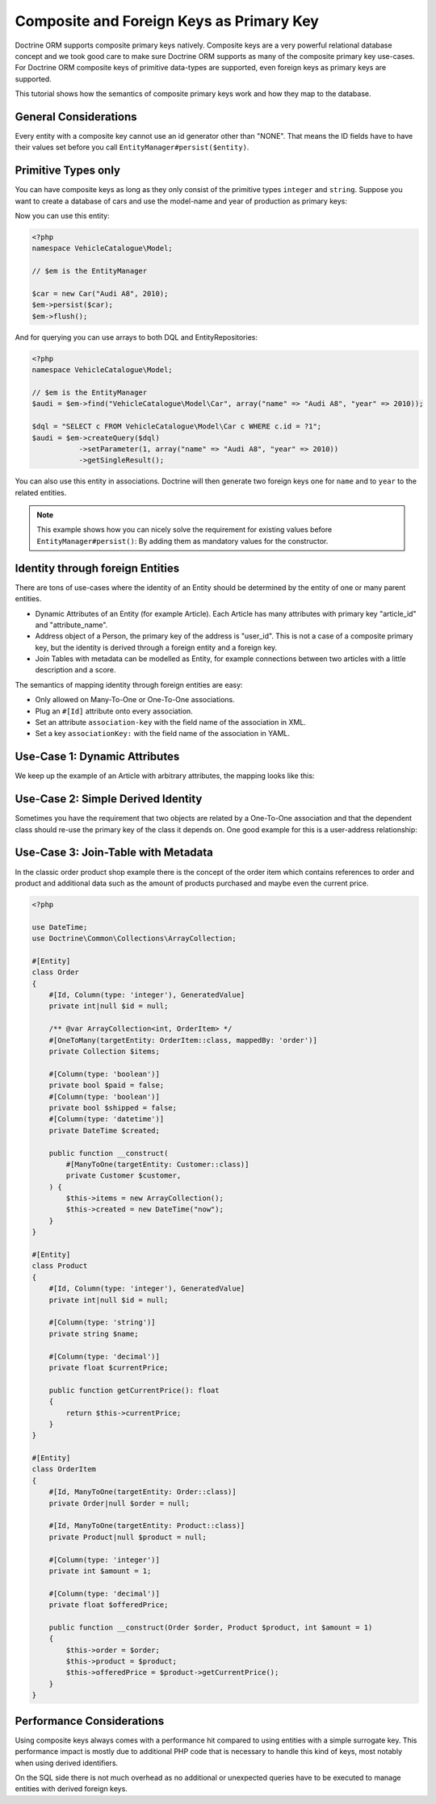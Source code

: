 Composite and Foreign Keys as Primary Key
=========================================

Doctrine ORM supports composite primary keys natively. Composite keys are a very powerful relational database concept
and we took good care to make sure Doctrine ORM supports as many of the composite primary key use-cases.
For Doctrine ORM composite keys of primitive data-types are supported, even foreign keys as
primary keys are supported.

This tutorial shows how the semantics of composite primary keys work and how they map to the database.

General Considerations
~~~~~~~~~~~~~~~~~~~~~~

Every entity with a composite key cannot use an id generator other than "NONE". That means
the ID fields have to have their values set before you call ``EntityManager#persist($entity)``.

Primitive Types only
~~~~~~~~~~~~~~~~~~~~

You can have composite keys as long as they only consist of the primitive types
``integer`` and ``string``. Suppose you want to create a database of cars and use the model-name
and year of production as primary keys:

.. configuration-block::

    .. code-block:: attribute

        <?php
        namespace VehicleCatalogue\Model;

        #[Entity]
        class Car
        {
            public function __construct(
                #[Id, Column(type: 'string')]
                private string $name,
                #[Id, Column(type: 'integer')]
                private int $year,
            ) {
            }

            public function getModelName(): string
            {
                return $this->name;
            }

            public function getYearOfProduction(): int
            {
                return $this->year;
            }
        }

    .. code-block:: annotation

        <?php
        namespace VehicleCatalogue\Model;

        /**
         * @Entity
         */
        class Car
        {
            /** @Id @Column(type="string") */
            private string $name;
            /** @Id @Column(type="integer") */
            private int $year;

            public function __construct($name, $year)
            {
                $this->name = $name;
                $this->year = $year;
            }

            public function getModelName(): string
            {
                return $this->name;
            }

            public function getYearOfProduction(): int
            {
                return $this->year;
            }
        }

    .. code-block:: xml

        <?xml version="1.0" encoding="UTF-8"?>
        <doctrine-mapping xmlns="https://doctrine-project.org/schemas/orm/doctrine-mapping"
              xmlns:xsi="https://www.w3.org/2001/XMLSchema-instance"
              xsi:schemaLocation="https://doctrine-project.org/schemas/orm/doctrine-mapping
                                  https://www.doctrine-project.org/schemas/orm/doctrine-mapping.xsd">

            <entity name="VehicleCatalogue\Model\Car">
                <id field="name" type="string" />
                <id field="year" type="integer" />
            </entity>
        </doctrine-mapping>

    .. code-block:: yaml

        VehicleCatalogue\Model\Car:
          type: entity
          id:
            name:
              type: string
            year:
              type: integer

Now you can use this entity:

.. code-block:: php

    <?php
    namespace VehicleCatalogue\Model;

    // $em is the EntityManager

    $car = new Car("Audi A8", 2010);
    $em->persist($car);
    $em->flush();

And for querying you can use arrays to both DQL and EntityRepositories:

.. code-block:: php

    <?php
    namespace VehicleCatalogue\Model;

    // $em is the EntityManager
    $audi = $em->find("VehicleCatalogue\Model\Car", array("name" => "Audi A8", "year" => 2010));

    $dql = "SELECT c FROM VehicleCatalogue\Model\Car c WHERE c.id = ?1";
    $audi = $em->createQuery($dql)
               ->setParameter(1, array("name" => "Audi A8", "year" => 2010))
               ->getSingleResult();

You can also use this entity in associations. Doctrine will then generate two foreign keys one for ``name``
and to ``year`` to the related entities.

.. note::

    This example shows how you can nicely solve the requirement for existing
    values before ``EntityManager#persist()``: By adding them as mandatory values for the constructor.

Identity through foreign Entities
~~~~~~~~~~~~~~~~~~~~~~~~~~~~~~~~~

There are tons of use-cases where the identity of an Entity should be determined by the entity
of one or many parent entities.

-   Dynamic Attributes of an Entity (for example Article). Each Article has many
    attributes with primary key "article_id" and "attribute_name".
-   Address object of a Person, the primary key of the address is "user_id". This is not a case of a composite primary
    key, but the identity is derived through a foreign entity and a foreign key.
-   Join Tables with metadata can be modelled as Entity, for example connections between two articles
    with a little description and a score.

The semantics of mapping identity through foreign entities are easy:

-   Only allowed on Many-To-One or One-To-One associations.
-   Plug an ``#[Id]`` attribute onto every association.
-   Set an attribute ``association-key`` with the field name of the association in XML.
-   Set a key ``associationKey:`` with the field name of the association in YAML.

Use-Case 1: Dynamic Attributes
~~~~~~~~~~~~~~~~~~~~~~~~~~~~~~

We keep up the example of an Article with arbitrary attributes, the mapping looks like this:

.. configuration-block::

    .. code-block:: attribute

        <?php
        namespace Application\Model;

        use Doctrine\Common\Collections\ArrayCollection;

        #[Entity]
        class Article
        {
            #[Id, Column(type: 'integer'), GeneratedValue]
            private int|null $id = null;
            #[Column(type: 'string')]
            private string $title;

            /** @var ArrayCollection<string, ArticleAttribute> */
            #[OneToMany(targetEntity: ArticleAttribute::class, mappedBy: 'article', cascade: ['ALL'], indexBy: 'attribute')]
            private Collection $attributes;

            public function addAttribute(string $name, ArticleAttribute $value): void
            {
                $this->attributes[$name] = new ArticleAttribute($name, $value, $this);
            }
        }

        #[Entity]
        class ArticleAttribute
        {
            #[Id, ManyToOne(targetEntity: Article::class, inversedBy: 'attributes')]
            private Article $article;

            #[Id, Column(type: 'string')]
            private string $attribute;

            #[Column(type: 'string')]
            private string $value;

            public function __construct(string $name, string $value, Article $article)
            {
                $this->attribute = $name;
                $this->value = $value;
                $this->article = $article;
            }
        }

    .. code-block:: annotation

        <?php
        namespace Application\Model;

        use Doctrine\Common\Collections\ArrayCollection;

        /**
         * @Entity
         */
        class Article
        {
            /** @Id @Column(type="integer") @GeneratedValue */
            private int|null $id = null;
            /** @Column(type="string") */
            private string $title;

            /**
             * @OneToMany(targetEntity="ArticleAttribute", mappedBy="article", cascade={"ALL"}, indexBy="attribute")
             * @var Collection<int, ArticleAttribute>
             */
            private Collection $attributes;

            public function addAttribute($name, $value): void
            {
                $this->attributes[$name] = new ArticleAttribute($name, $value, $this);
            }
        }

        /**
         * @Entity
         */
        class ArticleAttribute
        {
            /** @Id @ManyToOne(targetEntity="Article", inversedBy="attributes") */
            private Article|null $article;

            /** @Id @Column(type="string") */
            private string $attribute;

            /** @Column(type="string") */
            private string $value;

            public function __construct($name, $value, $article)
            {
                $this->attribute = $name;
                $this->value = $value;
                $this->article = $article;
            }
        }

    .. code-block:: xml

        <doctrine-mapping xmlns="https://doctrine-project.org/schemas/orm/doctrine-mapping"
              xmlns:xsi="https://www.w3.org/2001/XMLSchema-instance"
              xsi:schemaLocation="https://doctrine-project.org/schemas/orm/doctrine-mapping
                                  https://www.doctrine-project.org/schemas/orm/doctrine-mapping.xsd">

             <entity name="Application\Model\ArticleAttribute">
                <id name="article" association-key="true" />
                <id name="attribute" type="string" />

                <field name="value" type="string" />

                <many-to-one field="article" target-entity="Article" inversed-by="attributes" />
             <entity>

        </doctrine-mapping>

    .. code-block:: yaml

        Application\Model\ArticleAttribute:
          type: entity
          id:
            article:
              associationKey: true
            attribute:
              type: string
          fields:
            value:
              type: string
          manyToOne:
            article:
              targetEntity: Article
              inversedBy: attributes


Use-Case 2: Simple Derived Identity
~~~~~~~~~~~~~~~~~~~~~~~~~~~~~~~~~~~

Sometimes you have the requirement that two objects are related by a One-To-One association
and that the dependent class should re-use the primary key of the class it depends on.
One good example for this is a user-address relationship:

.. configuration-block::

    .. code-block:: attribute

        <?php

        #[Entity]
        class User
        {
            #[Id, Column(type: 'integer'), GeneratedValue]
            private int|null $id = null;
        }

        #[Entity]
        class Address
        {
            #[Id, OneToOne(targetEntity: User::class)]
            private User|null $user = null;
        }

    .. code-block:: yaml

        User:
          type: entity
          id:
            id:
              type: integer
              generator:
                strategy: AUTO

        Address:
          type: entity
          id:
            user:
              associationKey: true
          oneToOne:
            user:
              targetEntity: User


Use-Case 3: Join-Table with Metadata
~~~~~~~~~~~~~~~~~~~~~~~~~~~~~~~~~~~~

In the classic order product shop example there is the concept of the order item
which contains references to order and product and additional data such as the amount
of products purchased and maybe even the current price.

.. code-block:: php

    <?php

    use DateTime;
    use Doctrine\Common\Collections\ArrayCollection;

    #[Entity]
    class Order
    {
        #[Id, Column(type: 'integer'), GeneratedValue]
        private int|null $id = null;

        /** @var ArrayCollection<int, OrderItem> */
        #[OneToMany(targetEntity: OrderItem::class, mappedBy: 'order')]
        private Collection $items;

        #[Column(type: 'boolean')]
        private bool $paid = false;
        #[Column(type: 'boolean')]
        private bool $shipped = false;
        #[Column(type: 'datetime')]
        private DateTime $created;

        public function __construct(
            #[ManyToOne(targetEntity: Customer::class)]
            private Customer $customer,
        ) {
            $this->items = new ArrayCollection();
            $this->created = new DateTime("now");
        }
    }

    #[Entity]
    class Product
    {
        #[Id, Column(type: 'integer'), GeneratedValue]
        private int|null $id = null;

        #[Column(type: 'string')]
        private string $name;

        #[Column(type: 'decimal')]
        private float $currentPrice;

        public function getCurrentPrice(): float
        {
            return $this->currentPrice;
        }
    }

    #[Entity]
    class OrderItem
    {
        #[Id, ManyToOne(targetEntity: Order::class)]
        private Order|null $order = null;

        #[Id, ManyToOne(targetEntity: Product::class)]
        private Product|null $product = null;

        #[Column(type: 'integer')]
        private int $amount = 1;

        #[Column(type: 'decimal')]
        private float $offeredPrice;

        public function __construct(Order $order, Product $product, int $amount = 1)
        {
            $this->order = $order;
            $this->product = $product;
            $this->offeredPrice = $product->getCurrentPrice();
        }
    }


Performance Considerations
~~~~~~~~~~~~~~~~~~~~~~~~~~

Using composite keys always comes with a performance hit compared to using entities with
a simple surrogate key. This performance impact is mostly due to additional PHP code that is
necessary to handle this kind of keys, most notably when using derived identifiers.

On the SQL side there is not much overhead as no additional or unexpected queries have to be
executed to manage entities with derived foreign keys.
